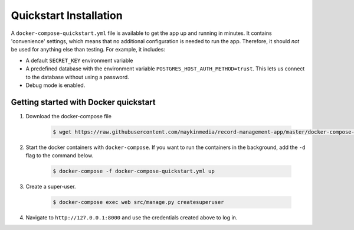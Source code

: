 .. _quickstart:

=======================
Quickstart Installation
=======================

A ``docker-compose-quickstart.yml`` file is available to get the app up and running in minutes.
It contains 'convenience' settings, which means that no additional configuration is needed to run the app. Therefore,
it should *not* be used for anything else than testing. For example, it includes:

* A default ``SECRET_KEY`` environment variable
* A predefined database with the environment variable ``POSTGRES_HOST_AUTH_METHOD=trust``. This lets us connect to the database without using a password.
* Debug mode is enabled.

Getting started with Docker quickstart
--------------------------------------

1. Download the docker-compose file

    .. code:: shell

        $ wget https://raw.githubusercontent.com/maykinmedia/record-management-app/master/docker-compose-quickstart.yml

2. Start the docker containers with ``docker-compose``. If you want to run the containers in the background, add the ``-d`` flag to the command below.

    .. code:: shell

        $ docker-compose -f docker-compose-quickstart.yml up

3. Create a super-user.

    .. code:: shell

        $ docker-compose exec web src/manage.py createsuperuser

4. Navigate to ``http://127.0.0.1:8000`` and use the credentials created above to log in.

